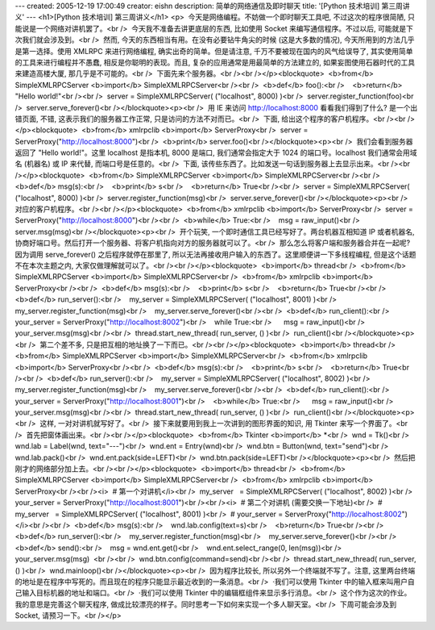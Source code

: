 ---
created: 2005-12-19 17:00:49
creator: eishn
description: 简单的网络通信及即时聊天
title: '[Python 技术培训] 第三周讲义'
---
<h1>[Python 技术培训] 第三周讲义</h1>
<p>  今天是网络编程。不妨做一个即时聊天工具吧, 不过这次的程序很简陋, 只能说是一个网络对讲机罢了。<br />  今天我不准备去讲更底层的东西, 比如使用 Socket 来编写通信程序。不过以后, 可能就是下次我们就会涉及到。<br />  然而, 今天的东西相当有用。在没有必要钻牛角尖的时候 (这是大多数的情况), 今天所用到的方法几乎是第一选择。使用 XMLRPC 来进行网络编程, 确实出奇的简单。但是请注意, 千万不要被现在国内的风气给误导了, 其实使用简单的工具来进行编程并不愚蠢, 相反是你聪明的表现。而且, 复杂的应用通常是用最简单的方法建立的, 如果妄图使用石器时代的工具来建造高楼大厦, 那几乎是不可能的。<br />  下面先来个服务器。<br /><br /></p><blockquote>  <b>from</b> SimpleXMLRPCServer <b>import</b> SimpleXMLRPCServer<br /><br />  <b>def</b> foo():<br />    <b>return</b> "Hello world!"<br /><br />  server = SimpleXMLRPCServer( ("localhost", 8000) )<br />  server.register_function(foo)<br />  server.serve_forever()<br /></blockquote><p><br />  用 IE 来访问 http://localhost:8000 看看我们得到了什么? 是一个出错页面, 不错, 这表示我们的服务器工作正常, 只是访问的方法不对而已。<br />  下面, 给出这个程序的客户机程序。<br /><br /></p><blockquote>  <b>from</b> xmlrpclib <b>import</b> ServerProxy<br />  server = ServerProxy("http://localhost:8000")<br />  <b>print</b> server.foo()<br /></blockquote><p><br />  我们会看到服务器返回了 "Hello world!"。这里 localhost 是指本机, 8000 是端口, 我们通常会指定大于 1024 的端口号。localhost 我们通常会用域名 (机器名) 或 IP 来代替, 而端口号是任意的。<br />  下面, 该传些东西了。比如发送一句话到服务器上去显示出来。<br /><br /></p><blockquote>  <b>from</b> SimpleXMLRPCServer <b>import</b> SimpleXMLRPCServer<br /><br />  <b>def</b> msg(s):<br />    <b>print</b> s<br />    <b>return</b> True<br /><br />  server = SimpleXMLRPCServer( ("localhost", 8000) )<br />  server.register_function(msg)<br />  server.serve_forever()<br /></blockquote><p><br />  对应的客户机程序。<br /><br /></p><blockquote>  <b>from</b> xmlrpclib <b>import</b> ServerProxy<br />  server = ServerProxy("http://localhost:8000")<br /><br />  <b>while</b> True:<br />    msg = raw_input()<br />    server.msg(msg)<br /></blockquote><p><br />  开个玩笑, 一个即时通信工具已经写好了。两台机器互相知道 IP 或者机器名, 协商好端口号。然后打开一个服务器、将客户机指向对方的服务器就可以了。<br />  那么怎么将客户端和服务器合并在一起呢? 因为调用 serve_forever() 之后程序就停在那里了, 所以无法再接收用户输入的东西了。这里顺便讲一下多线程编程, 但是这个话题不在本次主题之内, 大家仅做理解就可以了。<br /><br /></p><blockquote>  <b>import</b> thread<br />  <b>from</b> SimpleXMLRPCServer <b>import</b> SimpleXMLRPCServer<br />  <b>from</b> xmlrpclib <b>import</b> ServerProxy<br /><br />  <b>def</b> msg(s):<br />    <b>print</b> s<br />    <b>return</b> True<br /><br />  <b>def</b> run_server():<br />    my_server = SimpleXMLRPCServer( ("localhost", 8001) )<br />    my_server.register_function(msg)<br />    my_server.serve_forever()<br /><br />  <b>def</b> run_client():<br />    your_server = ServerProxy("http://localhost:8002")<br />    while True:<br />      msg = raw_input()<br />      your_server.msg(msg)<br /><br />  thread.start_new_thread( run_server, () )<br />  run_client()<br /></blockquote><p><br />  第二个差不多, 只是把互相的地址换了一下而已。<br /><br /></p><blockquote>  <b>import</b> thread<br />  <b>from</b> SimpleXMLRPCServer <b>import</b> SimpleXMLRPCServer<br />  <b>from</b> xmlrpclib <b>import</b> ServerProxy<br /><br />  <b>def</b> msg(s):<br />    <b>print</b> s<br />    <b>return</b> True<br /><br />  <b>def</b> run_server():<br />    my_server = SimpleXMLRPCServer( ("localhost", 8002) )<br />    my_server.register_function(msg)<br />    my_server.serve_forever()<br /><br />  <b>def</b> run_client():<br />    your_server = ServerProxy("http://localhost:8001")<br />    <b>while</b> True:<br />      msg = raw_input()<br />      your_server.msg(msg)<br /><br />  thread.start_new_thread( run_server, () )<br />  run_client()<br /></blockquote><p><br />  这样, 一对对讲机就写好了。<br />  接下来就要用到我上一次讲到的图形界面的知识, 用 Tkinter 来写一个界面了。<br />  首先把窗体画出来。<br /><br /></p><blockquote>  <b>from</b> Tkinter <b>import</b> *<br />  wnd = Tk()<br />  wnd.lab = Label(wnd, text="---")<br />  wnd.ent = Entry(wnd)<br />  wnd.btn = Button(wnd, text="send")<br />  wnd.lab.pack()<br />  wnd.ent.pack(side=LEFT)<br />  wnd.btn.pack(side=LEFT)<br /></blockquote><p><br />  然后把刚才的网络部分加上去。<br /><br /></p><blockquote>  <b>import</b> thread<br />  <b>from</b> SimpleXMLRPCServer <b>import</b> SimpleXMLRPCServer<br />  <b>from</b> xmlrpclib <b>import</b> ServerProxy<br /><br /><i>  # 第一个对讲机</i><br />  my_server   = SimpleXMLRPCServer( ("localhost", 8002) )<br />  your_server = ServerProxy("http://localhost:8001")<br /><br /><i>  # 第二个对讲机 (需要交换一下地址)<br />  # my_server   = SimpleXMLRPCServer( ("localhost", 8001) )<br />  # your_server = ServerProxy("http://localhost:8002")</i><br /><br />  <b>def</b> msg(s):<br />    wnd.lab.config(text=s)<br />    <b>return</b> True<br /><br />  <b>def</b> run_server():<br />    my_server.register_function(msg)<br />    my_server.serve_forever()<br /><br />  <b>def</b> send():<br />    msg = wnd.ent.get()<br />    wnd.ent.select_range(0, len(msg))<br />    your_server.msg(msg)  <br /><br />  wnd.btn.config(command=send)<br /><br />  thread.start_new_thread( run_server, () )<br />  wnd.mainloop()<br /></blockquote><p><br />  因为程序比较长, 所以另外一个终端就不写了。注意, 这里两台终端的地址是在程序中写死的。而且现在的程序只能显示最近收到的一条消息。<br />  ·我们可以使用 Tkinter 中的输入框来叫用户自己输入目标机器的地址和端口。<br />  ·我们可以使用 Tkinter 中的编辑框组件来显示多行消息。<br />  这个作为这次的作业。我的意思是完善这个聊天程序, 做成比较漂亮的样子。同时思考一下如何来实现一个多人聊天室。<br />  下周可能会涉及到 Socket, 请预习一下。<br /></p>